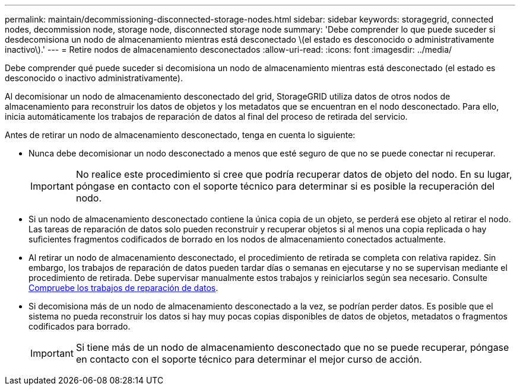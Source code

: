 ---
permalink: maintain/decommissioning-disconnected-storage-nodes.html 
sidebar: sidebar 
keywords: storagegrid, connected nodes, decommission node, storage node, disconnected storage node 
summary: 'Debe comprender lo que puede suceder si desdecomisiona un nodo de almacenamiento mientras está desconectado \(el estado es desconocido o administrativamente inactivo\).' 
---
= Retire nodos de almacenamiento desconectados
:allow-uri-read: 
:icons: font
:imagesdir: ../media/


[role="lead"]
Debe comprender qué puede suceder si decomisiona un nodo de almacenamiento mientras está desconectado (el estado es desconocido o inactivo administrativamente).

Al decomisionar un nodo de almacenamiento desconectado del grid, StorageGRID utiliza datos de otros nodos de almacenamiento para reconstruir los datos de objetos y los metadatos que se encuentran en el nodo desconectado. Para ello, inicia automáticamente los trabajos de reparación de datos al final del proceso de retirada del servicio.

Antes de retirar un nodo de almacenamiento desconectado, tenga en cuenta lo siguiente:

* Nunca debe decomisionar un nodo desconectado a menos que esté seguro de que no se puede conectar ni recuperar.
+

IMPORTANT: No realice este procedimiento si cree que podría recuperar datos de objeto del nodo. En su lugar, póngase en contacto con el soporte técnico para determinar si es posible la recuperación del nodo.

* Si un nodo de almacenamiento desconectado contiene la única copia de un objeto, se perderá ese objeto al retirar el nodo. Las tareas de reparación de datos solo pueden reconstruir y recuperar objetos si al menos una copia replicada o hay suficientes fragmentos codificados de borrado en los nodos de almacenamiento conectados actualmente.
* Al retirar un nodo de almacenamiento desconectado, el procedimiento de retirada se completa con relativa rapidez. Sin embargo, los trabajos de reparación de datos pueden tardar días o semanas en ejecutarse y no se supervisan mediante el procedimiento de retirada. Debe supervisar manualmente estos trabajos y reiniciarlos según sea necesario. Consulte xref:checking-data-repair-jobs.adoc[Compruebe los trabajos de reparación de datos].
* Si decomisiona más de un nodo de almacenamiento desconectado a la vez, se podrían perder datos. Es posible que el sistema no pueda reconstruir los datos si hay muy pocas copias disponibles de datos de objetos, metadatos o fragmentos codificados para borrado.
+

IMPORTANT: Si tiene más de un nodo de almacenamiento desconectado que no se puede recuperar, póngase en contacto con el soporte técnico para determinar el mejor curso de acción.


